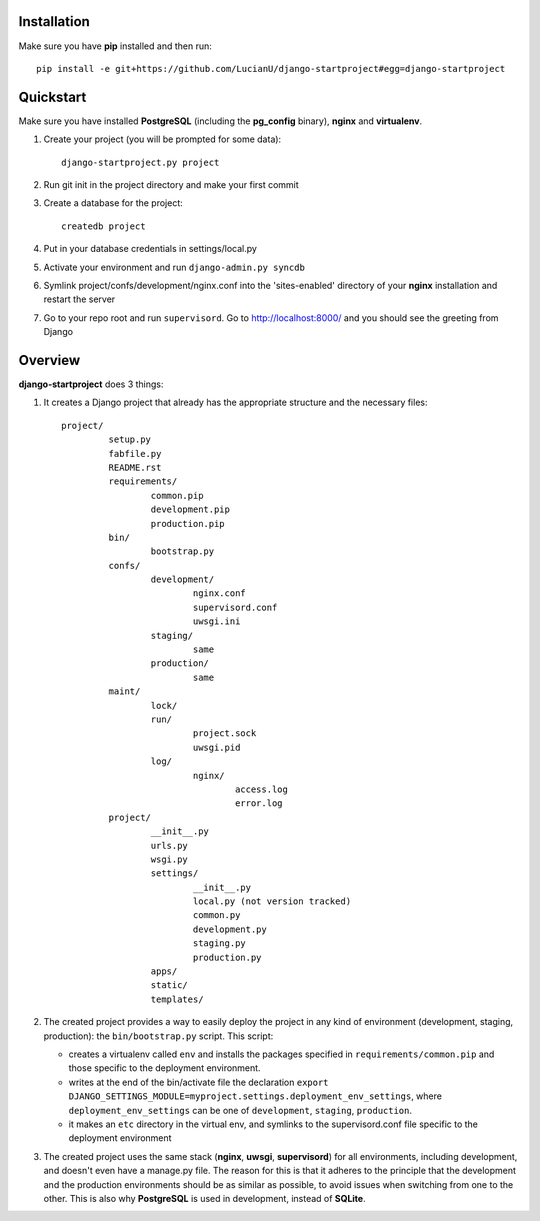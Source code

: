 Installation
============
Make sure you have **pip** installed and then run::

    pip install -e git+https://github.com/LucianU/django-startproject#egg=django-startproject

Quickstart
==========
Make sure you have installed **PostgreSQL** (including the **pg_config** binary), **nginx**
and **virtualenv**.

#. Create your project (you will be prompted for some data)::

        django-startproject.py project

#. Run git init in the project directory and make your first commit
#. Create a database for the project::
    
        createdb project

#. Put in your database credentials in settings/local.py
#. Activate your environment and run ``django-admin.py syncdb`` 
#. Symlink project/confs/development/nginx.conf into the 'sites-enabled' directory of your **nginx** installation and restart the server
#. Go to your repo root and run ``supervisord``. Go to http://localhost:8000/ and you should see the greeting from Django

Overview
========

**django-startproject** does 3 things:

#. It creates a Django project that already has the appropriate structure
   and the necessary files::

    project/
             setup.py
	     fabfile.py
             README.rst
             requirements/
                     common.pip
                     development.pip
                     production.pip
	     bin/
	             bootstrap.py
             confs/
                     development/
		             nginx.conf
			     supervisord.conf
			     uwsgi.ini
		     staging/
			     same
		     production/
			     same
     	     maint/
	             lock/
                     run/
                             project.sock
                             uwsgi.pid
                     log/
                             nginx/
			             access.log
				     error.log
	     project/
                     __init__.py
		     urls.py
		     wsgi.py
		     settings/
		             __init__.py
			     local.py (not version tracked)
			     common.py
			     development.py
			     staging.py
			     production.py
                     apps/
                     static/
		     templates/

#. The created project provides a way to easily deploy the project in any kind of
   environment (development, staging, production): the ``bin/bootstrap.py`` script. This
   script:

   - creates a virtualenv called ``env`` and installs the packages specified in 
     ``requirements/common.pip`` and those specific to the deployment environment.
   - writes at the end of the bin/activate file the declaration 
     ``export DJANGO_SETTINGS_MODULE=myproject.settings.deployment_env_settings``,
     where ``deployment_env_settings`` can be one of ``development``, ``staging``, 
     ``production``.
   - it makes an ``etc`` directory in the virtual env, and symlinks to the supervisord.conf
     file specific to the deployment environment

#. The created project uses the same stack (**nginx**, **uwsgi**, **supervisord**) for all environments,
   including development, and doesn't even have a manage.py file. The reason for this is 
   that it adheres to the principle that the  development and the production environments 
   should be as similar as possible, to avoid issues when switching from one to the other. 
   This is also why **PostgreSQL** is used in development, instead of **SQLite**. 